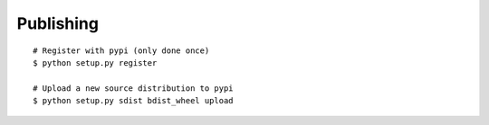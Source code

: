 Publishing
==========

::

    # Register with pypi (only done once)
    $ python setup.py register

    # Upload a new source distribution to pypi
    $ python setup.py sdist bdist_wheel upload
